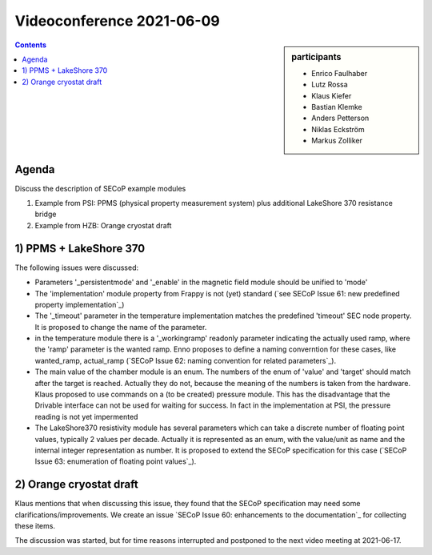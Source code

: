 Videoconference 2021-06-09
==========================

.. sidebar:: participants

     * Enrico Faulhaber
     * Lutz Rossa
     * Klaus Kiefer
     * Bastian Klemke
     * Anders Petterson
     * Niklas Eckström
     * Markus Zolliker


.. contents:: Contents
    :local:
    :depth: 2


Agenda
------

Discuss the description of SECoP example modules 

1) Example from PSI: PPMS (physical property measurement system) plus additional LakeShore 370 resistance bridge
2) Example from HZB: Orange cryostat draft

1) PPMS + LakeShore 370
-----------------------

The following issues were discussed:

* Parameters '_persistentmode' and '_enable' in the magnetic field module should be unified to 'mode'
* The 'implementation' module property from Frappy is not (yet) standard
  (`see SECoP Issue 61: new predefined property implementation`_)
* The '_timeout' parameter in the temperature implementation matches the predefined 'timeout' SEC node property.
  It is proposed to change the name of the parameter.
* in the temperature module there is a '_workingramp' readonly parameter indicating the actually used ramp,
  where the 'ramp' parameter is the wanted ramp. Enno proposes to define a naming converntion for these
  cases, like wanted_ramp, actual_ramp (`SECoP Issue 62: naming convention for related parameters`_).
* The main value of the chamber module is an enum. The numbers of the enum of 'value' and 'target' should match
  after the target is reached. Actually they do not, because the meaning of the numbers is taken from the
  hardware. Klaus proposed to use commands on a (to be created) pressure module. This has the disadvantage that
  the Drivable interface can not be used for waiting for success. In fact in the implementation at PSI, the
  pressure reading is not yet impermented
* The LakeShore370 resistivity module has several parameters which can take a discrete number of floating
  point values, typically 2 values per decade. Actually it is represented as an enum, with the value/unit as
  name and the internal integer representation as number. It is proposed to extend the SECoP specification
  for this case (`SECoP Issue 63: enumeration of floating point values`_).


2) Orange cryostat draft
------------------------

Klaus mentions that when discussing this issue, they found that the SECoP specification may
need some clarifications/improvements. We create an issue `SECoP Issue 60: enhancements to the documentation`_
for collecting these items.

The discussion was started, but for time reasons interrupted and postponed to the next video meeting at 2021-06-17.
